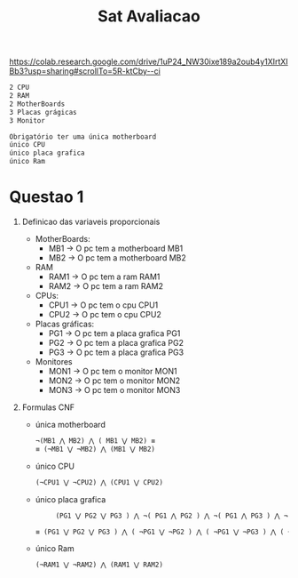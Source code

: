 #+title: Sat Avaliacao
https://colab.research.google.com/drive/1uP24_NW30ixe189a2oub4y1XIrtXIBb3?usp=sharing#scrollTo=5R-ktCby--ci

#+begin_src bash
2 CPU
2 RAM
2 MotherBoards
3 Placas grágicas
3 Monitor

Obrigatório ter uma única motherboard
único CPU
único placa grafica
único Ram

#+end_src

* Questao 1
1. Definicao das variaveis proporcionais

   - MotherBoards:
     + MB1 -> O pc tem a motherboard MB1
     + MB2 -> O pc tem a motherboard MB2

   - RAM
     + RAM1 -> O pc tem a ram RAM1
     + RAM2 -> O pc tem a ram RAM2

   - CPUs:
     + CPU1 -> O pc tem o cpu CPU1
     + CPU2 -> O pc tem o cpu CPU2

   - Placas gráficas:
     + PG1 -> O pc tem a placa grafica PG1
     + PG2 -> O pc tem a placa grafica PG2
     + PG3 -> O pc tem a placa grafica PG3

   - Monitores
     + MON1 -> O pc tem o monitor MON1
     + MON2 -> O pc tem o monitor MON2
     + MON3 -> O pc tem o monitor MON3

2. Formulas CNF

   - única motherboard
     #+begin_src latex
     ¬(MB1 ⋀ MB2) ⋀ ( MB1 ⋁ MB2) ≡
     ≡ (¬MB1 ⋁ ¬MB2) ⋀ (MB1 ⋁ MB2)
     #+end_src


   - único CPU
      #+begin_src latex
      (¬CPU1 ⋁ ¬CPU2) ⋀ (CPU1 ⋁ CPU2)
      #+end_src
   - único placa grafica

      #+begin_src latex
     (PG1 ⋁ PG2 ⋁ PG3 ) ⋀ ¬( PG1 ⋀ PG2 ) ⋀ ¬( PG1 ⋀ PG3 ) ⋀ ¬( PG2 ⋀ PG3 ) ≡

≡ (PG1 ⋁ PG2 ⋁ PG3 ) ⋀ ( ¬PG1 ⋁ ¬PG2 ) ⋀ ( ¬PG1 ⋁ ¬PG3 ) ⋀ ( ¬PG2 ⋁ ¬PG3 )
      #+end_src
   - único Ram

      #+begin_src latex
      (¬RAM1 ⋁ ¬RAM2) ⋀ (RAM1 ⋁ RAM2)
      #+end_src


     #+begin_src latex

     #+end_src
